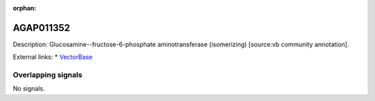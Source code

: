 :orphan:

AGAP011352
=============





Description: Glucosamine--fructose-6-phosphate aminotransferase (isomerizing) [source:vb community annotation].

External links:
* `VectorBase <https://www.vectorbase.org/Anopheles_gambiae/Gene/Summary?g=AGAP011352>`_

Overlapping signals
-------------------



No signals.


